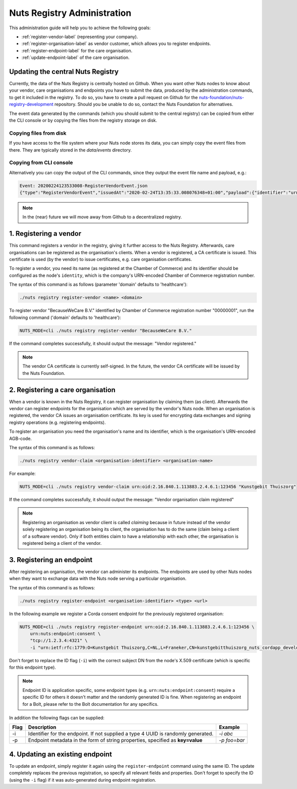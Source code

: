 .. _nuts-registry-administration:

Nuts Registry Administration
############################

This administration guide will help you to achieve the following goals:

- :ref:`register-vendor-label` (representing your company).
- :ref:`register-organisation-label` as vendor customer, which allows you to register endpoints.
- :ref:`register-endpoint-label` for the care organisation.
- :ref:`update-endpoint-label` of the care organisation.

Updating the central Nuts Registry
==================================

Currently, the data of the Nuts Registry is centrally hosted on Github. When you want other Nuts nodes to know about your
vendor, care organisations and endpoints you have to submit the data, produced by the administration commands, to get it
included in the registry. To do so, you have to create a pull request on Github for the
`nuts-foundation/nuts-registry-development <https://github.com/nuts-foundation/nuts-registry-development>`_ repository.
Should you be unable to do so, contact the Nuts Foundation for alternatives.

The event data generated by the commands (which you should submit to the central registry) can be copied from either the
CLI console or by copying the files from the registry storage on disk.

Copying files from disk
^^^^^^^^^^^^^^^^^^^^^^^

If you have access to the file system where your Nuts node stores its data, you can simply copy the event files from there.
They are typically stored in the *data/events* directory.

Copying from CLI console
^^^^^^^^^^^^^^^^^^^^^^^^

Alternatively you can copy the output of the CLI commands, since they output the event file name and payload, e.g.:

.. code-block:: shell

    Event: 20200224123533008-RegisterVendorEvent.json
    {"type":"RegisterVendorEvent","issuedAt":"2020-02-24T13:35:33.008076348+01:00","payload":{"identifier":"urn:oid:1.3.6.1.4.1.54851.4:00000001","name":"BecauseWeCare B.V."}}


.. note::

    In the (near) future we will move away from Github to a decentralized registry.

.. _register-vendor-label:

1. Registering a vendor
=======================

This command registers a vendor in the registry, giving it further access to the Nuts Registry. Afterwards, care organisations
can be registered as the organisation's clients. When a vendor is registered, a CA certificate is issued. This certificate is used (by the vendor) to issue certificates,
e.g. care organisation certificates.

To register a vendor, you need its name (as registered at the Chamber of Commerce) and its identifier should be
configured as the node's ``identity``, which is the company's URN-encoded Chamber of Commerce registration number.

The syntax of this command is as follows (parameter 'domain' defaults to 'healthcare'):

.. code-block:: shell

    ./nuts registry register-vendor <name> <domain>

To register vendor "BecauseWeCare B.V." identified by Chamber of Commerce registration number "00000001", run the following command ('domain' defaults to 'healthcare'):

.. code-block:: shell

    NUTS_MODE=cli ./nuts registry register-vendor "BecauseWeCare B.V."

If the command completes successfully, it should output the message: "Vendor registered."

.. note::

    The vendor CA certificate is currently self-signed. In the future, the vendor CA certificate will be issued by the Nuts Foundation.

.. _register-organisation-label:

2. Registering a care organisation
==================================

When a vendor is known in the Nuts Registry, it can register organisation by claiming them (as client). Afterwards
the vendor can register endpoints for the organisation which are served by the vendor's Nuts node. When an organisation
is registered, the vendor CA issues an organisation certificate. Its key is used for encrypting data exchanges and
signing registry operations (e.g. registering endpoints).

To register an organisation you need the organisation's name and its identifier, which is the organisation's
URN-encoded AGB-code.

The syntax of this command is as follows:

.. code-block:: shell

    ./nuts registry vendor-claim <organisation-identifier> <organisation-name>

For example:

.. code-block:: shell

    NUTS_MODE=cli ./nuts registry vendor-claim urn:oid:2.16.840.1.113883.2.4.6.1:123456 "Kunstgebit Thuiszorg"

If the command completes successfully, it should output the message: "Vendor organisation claim registered"

.. note::

    Registering an organisation as vendor client is called *claiming* because in future instead of the vendor solely
    registering an organisation being its client, the organisation has to do the same (claim being a client of a software
    vendor). Only if both entities claim to have a relationship with each other, the organisation is registered being a
    client of the vendor.

.. _register-endpoint-label:

3. Registering an endpoint
==========================

After registering an organisation, the vendor can administer its endpoints. The endpoints are used by other Nuts nodes
when they want to exchange data with the Nuts node serving a particular organisation.

The syntax of this command is as follows:

.. code-block:: shell

    ./nuts registry register-endpoint <organisation-identifier> <type> <url>

In the following example we register a Corda consent endpoint for the previously registered organisation:

.. code-block:: shell

    NUTS_MODE=cli ./nuts registry register-endpoint urn:oid:2.16.840.1.113883.2.4.6.1:123456 \
        urn:nuts:endpoint:consent \
        "tcp://1.2.3.4:4321" \
        -i "urn:ietf:rfc:1779:O=Kunstgebit Thuiszorg,C=NL,L=Franeker,CN=kunstgebitthuiszorg_nuts_cordapp_development"

Don't forget to replace the ID flag (``-i``) with the correct subject DN from the node's X.509 certificate (which is specific for this endpoint type).

.. note::

    Endpoint ID is application specific, some endpoint types (e.g. ``urn:nuts:endpoint:consent``) require a specific
    ID for others it doesn't matter and the randomly generated ID is fine. When registering an endpoint for a Bolt,
    please refer to the Bolt documentation for any specifics.


In addition the following flags can be supplied:

====  =================================================================================  ==========
Flag  Description                                                                        Example
====  =================================================================================  ==========
-i    Identifier for the endpoint. If not supplied a type 4 UUID is randomly generated.  `-i abc`
-p    Endpoint metadata in the form of string properties, specified as **key=value**     `-p foo=bar`
====  =================================================================================  ==========

.. _update-endpoint-label:

4. Updating an existing endpoint
================================

To update an endpoint, simply register it again using the ``register-endpoint`` command using the same ID. The update
completely replaces the previous registration, so specify all relevant fields and properties. Don't forget to specify
the ID (using the ``-i`` flag) if it was auto-generated during endpoint registration.